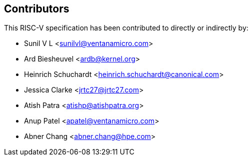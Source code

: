 == Contributors

This RISC-V specification has been contributed to directly or indirectly by:

[%hardbreaks]
* Sunil V L <sunilvl@ventanamicro.com>
* Ard Biesheuvel <ardb@kernel.org>
* Heinrich Schuchardt <heinrich.schuchardt@canonical.com>
* Jessica Clarke <jrtc27@jrtc27.com>
* Atish Patra <atishp@atishpatra.org>
* Anup Patel <apatel@ventanamicro.com>
* Abner Chang <abner.chang@hpe.com>
